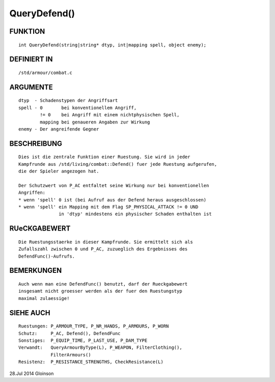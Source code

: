 QueryDefend()
=============

FUNKTION
--------
::

     int QueryDefend(string|string* dtyp, int|mapping spell, object enemy);

DEFINIERT IN
------------
::

     /std/armour/combat.c

ARGUMENTE
---------
::

     dtyp  - Schadenstypen der Angriffsart
     spell - 0       bei konventionellem Angriff,
             != 0    bei Angriff mit einem nichtphysischen Spell,
             mapping bei genaueren Angaben zur Wirkung
     enemy - Der angreifende Gegner

BESCHREIBUNG
------------
::

     Dies ist die zentrale Funktion einer Ruestung. Sie wird in jeder
     Kampfrunde aus /std/living/combat::Defend() fuer jede Ruestung aufgerufen,
     die der Spieler angezogen hat.

     Der Schutzwert von P_AC entfaltet seine Wirkung nur bei konventionellen
     Angriffen:
     * wenn 'spell' 0 ist (bei Aufruf aus der Defend heraus ausgeschlossen)
     * wenn 'spell' ein Mapping mit dem Flag SP_PHYSICAL_ATTACK != 0 UND
                    in 'dtyp' mindestens ein physischer Schaden enthalten ist

RUeCKGABEWERT
-------------
::

     Die Ruestungsstaerke in dieser Kampfrunde. Sie ermittelt sich als
     Zufallszahl zwischen 0 und P_AC, zuzueglich des Ergebnisses des
     DefendFunc()-Aufrufs.

BEMERKUNGEN
-----------
::

     Auch wenn man eine DefendFunc() benutzt, darf der Rueckgabewert
     insgesamt nicht groesser werden als der fuer den Ruestungstyp
     maximal zulaessige!

SIEHE AUCH
----------
::

     Ruestungen: P_ARMOUR_TYPE, P_NR_HANDS, P_ARMOURS, P_WORN
     Schutz:     P_AC, Defend(), DefendFunc
     Sonstiges:  P_EQUIP_TIME, P_LAST_USE, P_DAM_TYPE
     Verwandt:   QueryArmourByType(L), P_WEAPON, FilterClothing(),
                 FilterArmours()
     Resistenz:  P_RESISTANCE_STRENGTHS, CheckResistance(L)

28.Jul 2014 Gloinson

